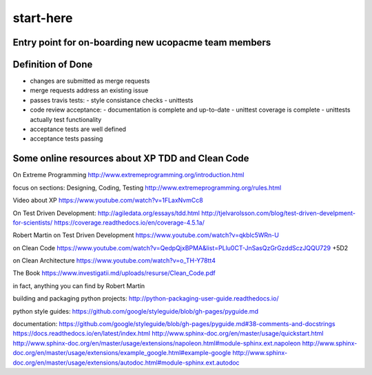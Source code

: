 start-here
==========

Entry point for on-boarding new ucopacme team members
-----------------------------------------------------

Definition of Done
------------------

- changes are submitted as merge requests
- merge requests address an existing issue
- passes travis tests:
  - style consistance checks
  - unittests
- code review acceptance:
  - documentation is complete and up-to-date
  - unittest coverage is complete
  - unittests actually test functionality
- acceptance tests are well defined
- acceptance tests passing


Some online resources about XP TDD and Clean Code
--------------------------------------------------

On Extreme Programming http://www.extremeprogramming.org/introduction.html

focus on sections: Designing, Coding, Testing http://www.extremeprogramming.org/rules.html

Video about XP https://www.youtube.com/watch?v=1FLaxNvmCc8

On Test Driven Development:
http://agiledata.org/essays/tdd.html
http://tjelvarolsson.com/blog/test-driven-develpment-for-scientists/
https://coverage.readthedocs.io/en/coverage-4.5.1a/

Robert Martin on Test Driven Development https://www.youtube.com/watch?v=qkblc5WRn-U

on Clean Code https://www.youtube.com/watch?v=QedpQjxBPMA&list=PLlu0CT-JnSasQzGrGzddSczJQQU729
+5D2

on Clean Architecture https://www.youtube.com/watch?v=o_TH-Y78tt4

The Book https://www.investigatii.md/uploads/resurse/Clean_Code.pdf

in fact, anything you can find by Robert Martin


building and packaging python projects:
http://python-packaging-user-guide.readthedocs.io/

python style guides:
https://github.com/google/styleguide/blob/gh-pages/pyguide.md

documentation:
https://github.com/google/styleguide/blob/gh-pages/pyguide.md#38-comments-and-docstrings
https://docs.readthedocs.io/en/latest/index.html
http://www.sphinx-doc.org/en/master/usage/quickstart.html
http://www.sphinx-doc.org/en/master/usage/extensions/napoleon.html#module-sphinx.ext.napoleon
http://www.sphinx-doc.org/en/master/usage/extensions/example_google.html#example-google
http://www.sphinx-doc.org/en/master/usage/extensions/autodoc.html#module-sphinx.ext.autodoc

